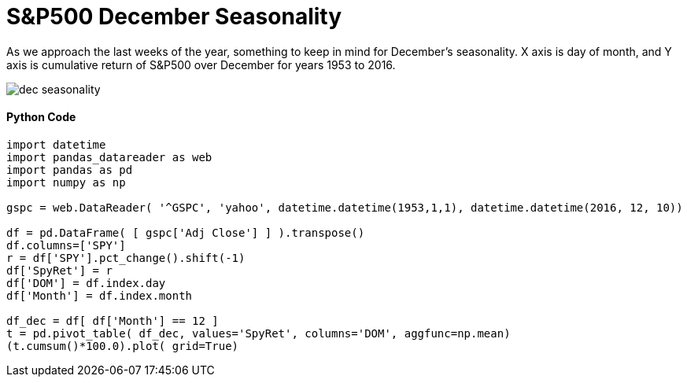 = S&P500 December Seasonality

As we approach the last weeks of the year, something to keep in mind for December's seasonality. X axis is day of month, and Y axis is cumulative return of S&P500 over December for years 1953 to 2016.

image::dec seasonality.png[]


==== Python Code

[source,python]
-------------------

import datetime
import pandas_datareader as web
import pandas as pd
import numpy as np

gspc = web.DataReader( '^GSPC', 'yahoo', datetime.datetime(1953,1,1), datetime.datetime(2016, 12, 10))

df = pd.DataFrame( [ gspc['Adj Close'] ] ).transpose()
df.columns=['SPY']
r = df['SPY'].pct_change().shift(-1)
df['SpyRet'] = r
df['DOM'] = df.index.day
df['Month'] = df.index.month

df_dec = df[ df['Month'] == 12 ]
t = pd.pivot_table( df_dec, values='SpyRet', columns='DOM', aggfunc=np.mean)
(t.cumsum()*100.0).plot( grid=True)

